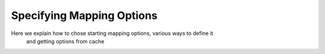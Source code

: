 Specifying Mapping Options
==========================

Here we explain how to chose starting mapping options, various ways to define it
 and getting options from cache
